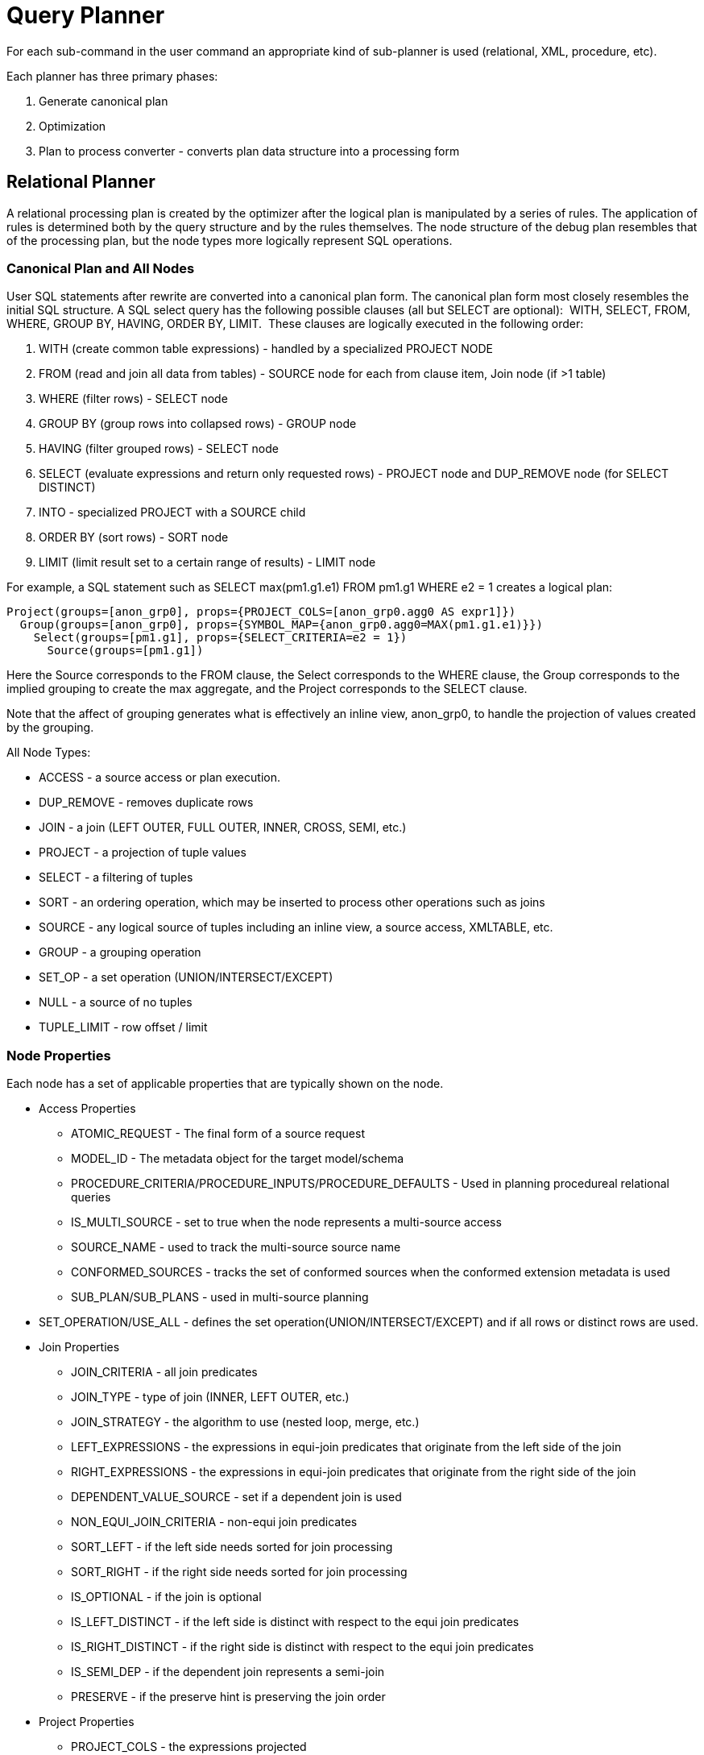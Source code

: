 
= Query Planner

For each sub-command in the user command an appropriate kind of sub-planner is used (relational, XML, procedure, etc).

Each planner has three primary phases:

1.  Generate canonical plan
2.  Optimization
3.  Plan to process converter - converts plan data structure into a processing form

== Relational Planner

A relational processing plan is created by the optimizer after the logical plan is manipulated by a series of rules. The application of rules is determined both by the query structure and by the rules themselves. The node structure of the debug plan resembles that of the processing plan, but the node types more logically represent SQL operations.

=== Canonical Plan and All Nodes

User SQL statements after rewrite are converted into a canonical plan form. The canonical plan form most closely resembles the initial SQL structure. A SQL select query has the following possible clauses (all but SELECT are optional):  WITH, SELECT, FROM, WHERE, GROUP BY, HAVING, ORDER BY, LIMIT.  These clauses are logically executed in the following order:

1.  WITH (create common table expressions) - handled by a specialized PROJECT NODE
2.  FROM (read and join all data from tables) - SOURCE node for each from clause item, Join node (if >1 table)
3.  WHERE (filter rows) - SELECT node
4.  GROUP BY (group rows into collapsed rows) - GROUP node
5.  HAVING (filter grouped rows) - SELECT node
6.  SELECT (evaluate expressions and return only requested rows) - PROJECT node and DUP_REMOVE node (for SELECT DISTINCT)
7.  INTO - specialized PROJECT with a SOURCE child
8.  ORDER BY (sort rows) - SORT node
9.  LIMIT (limit result set to a certain range of results) - LIMIT node

For example, a SQL statement such as SELECT max(pm1.g1.e1) FROM pm1.g1 WHERE e2 = 1 creates a logical plan:

[source,xml]
----
Project(groups=[anon_grp0], props={PROJECT_COLS=[anon_grp0.agg0 AS expr1]})
  Group(groups=[anon_grp0], props={SYMBOL_MAP={anon_grp0.agg0=MAX(pm1.g1.e1)}})
    Select(groups=[pm1.g1], props={SELECT_CRITERIA=e2 = 1})
      Source(groups=[pm1.g1])
----

Here the Source corresponds to the FROM clause, the Select corresponds to the WHERE clause, the Group corresponds to the implied grouping to create the max aggregate, and the Project corresponds to the SELECT clause.

Note that the affect of grouping generates what is effectively an inline view, anon_grp0, to handle the projection of values created by the grouping.

All Node Types:

* ACCESS - a source access or plan execution.
* DUP_REMOVE - removes duplicate rows
* JOIN - a join (LEFT OUTER, FULL OUTER, INNER, CROSS, SEMI, etc.)
* PROJECT - a projection of tuple values
* SELECT - a filtering of tuples
* SORT - an ordering operation, which may be inserted to process other operations such as joins
* SOURCE - any logical source of tuples including an inline view, a source access, XMLTABLE, etc.
* GROUP - a grouping operation
* SET_OP - a set operation (UNION/INTERSECT/EXCEPT)
* NULL - a source of no tuples
* TUPLE_LIMIT - row offset / limit

=== Node Properties

Each node has a set of applicable properties that are typically shown on the node.

* Access Properties
** ATOMIC_REQUEST - The final form of a source request
** MODEL_ID - The metadata object for the target model/schema
** PROCEDURE_CRITERIA/PROCEDURE_INPUTS/PROCEDURE_DEFAULTS - Used in planning procedureal relational queries
** IS_MULTI_SOURCE - set to true when the node represents a multi-source access
** SOURCE_NAME - used to track the multi-source source name
** CONFORMED_SOURCES - tracks the set of conformed sources when the conformed extension metadata is used
** SUB_PLAN/SUB_PLANS - used in multi-source planning
* SET_OPERATION/USE_ALL - defines the set operation(UNION/INTERSECT/EXCEPT) and if all rows or distinct rows are used.
* Join Properties
** JOIN_CRITERIA - all join predicates
** JOIN_TYPE - type of join (INNER, LEFT OUTER, etc.)
** JOIN_STRATEGY - the algorithm to use (nested loop, merge, etc.)
** LEFT_EXPRESSIONS - the expressions in equi-join predicates that originate from the left side of the join
** RIGHT_EXPRESSIONS - the expressions in equi-join predicates that originate from the right side of the join
** DEPENDENT_VALUE_SOURCE - set if a dependent join is used
** NON_EQUI_JOIN_CRITERIA - non-equi join predicates
** SORT_LEFT - if the left side needs sorted for join processing
** SORT_RIGHT - if the right side needs sorted for join processing
** IS_OPTIONAL - if the join is optional
** IS_LEFT_DISTINCT - if the left side is distinct with respect to the equi join predicates
** IS_RIGHT_DISTINCT - if the right side is distinct with respect to the equi join predicates
** IS_SEMI_DEP - if the dependent join represents a semi-join
** PRESERVE - if the preserve hint is preserving the join order
* Project Properties
** PROJECT_COLS - the expressions projected
** INTO_GROUP - the group targeted if this is a select into or insert with a query expression
** HAS_WINDOW_FUNCTIONS - true if window functions are used
** CONSTRAINT - the constraint that must be met if the values are being projected into a group
* Select Properties
** SELECT_CRITERIA - the filter
** IS_HAVING - if the filter is applied after grouping
** IS_PHANTOM - true if the node is marked for removal, but temporarily left in the plan.
** IS_TEMPORARY - inferred criteria that may not be used in the final plan
** IS_COPIED - if the criteria has already been processed by rule copy criteria
** IS_PUSHED - if the criteria is pushed as far as possible
** IS_DEPENDENT_SET - if the criteria is the filter of a dependent join
* Sort Properties
** SORT_ORDER - the order by that defines the sort
** UNRELATED_SORT - if the ordering includes a value that is not being projected
** IS_DUP_REMOVAL - if the sort should also perform duplicate removal over the entire projection
* Source Properties - many source properties also become present on associated access nodes
** SYMBOL_MAP - the mapping from the columns above the source to the projected expressions. Also present on Group nodes
** PARTITION_INFO - the partitioning of the union branches
** VIRTUAL_COMMAND - if the source represents an view or inline view, the query that defined the view
** MAKE_DEP - hint information
** PROCESSOR_PLAN - the processor plan of a non-relational source(typically from the NESTED_COMMAND)
** NESTED_COMMAND - the non-relational command
** TABLE_FUNCTION - the table function (XMLTABLE, OBJECTTABLE, etc.) defining the source
** CORRELATED_REFERENCES - the correlated references for the nodes below the source
** MAKE_NOT_DEP - if make not dep is set
** INLINE_VIEW - If the source node represents an inline view
** NO_UNNEST - if the no_unnest hint is set
** MAKE_IND - if the make ind hint is set
** SOURCE_HINT - the source hint. See link:Federated_Optimizations.adoc[Federated Optimizations].
** ACCESS_PATTERNS - access patterns yet to be satisfied
** ACCESS_PATTERN_USED - satisfied access patterns
** REQUIRED_ACCESS_PATTERN_GROUPS - groups needed to satisfy the access patterns. Used in join planning.
* Group Properties
** GROUP_COLS - the grouping columns
** ROLLUP - if the grouping includes a rollup
* Tuple Limit Properties
** MAX_TUPLE_LIMIT - expression that evaluates to the max number of tuples generated
** OFFSET_TUPLE_COUNT - Expression that evaluates to the tuple offset of the starting tuple
** IS_IMPLICIT_LIMIT - if the limit is created by the rewriter as part of a subquery optimization
** IS_NON_STRICT - if the unordered limit should not be enforced strictly
* General and Costing Properties
** OUTPUT_COLS - the output columns for the node. Is typically set after rule assign output elements.
** EST_SET_SIZE - represents the estimated set size this node would produce for a sibling node as the independent node in a dependent join scenario
** EST_DEP_CARDINALITY - value that represents the estimated cardinality (amount of rows) produced by this node as the dependent node in a dependent join scenario
** EST_DEP_JOIN_COST - value that represents the estimated cost of a dependent join (the join strategy for this could be Nested Loop or Merge)
** EST_JOIN_COST - value that represents the estimated cost of a merge join (the join strategy for this could be Nested Loop or Merge)
** EST_CARDINALITY - represents the estimated cardinality (amount of rows) produced by this node
** EST_COL_STATS - column statistics including number of null values, distinct value count, etc.
** EST_SELECTIVITY - represents the selectivity of a criteria node

=== Rules

Relational optimization is based upon rule execution that evolves the initial plan into the execution plan.  There are a set of pre-defined rules that are dynamically assembled into a rule stack for every query. The rule stack is assembled based on the contents of the user’s query and the views/procedures accessed.  For example, if there are no view layers, then rule Merge Virtual, which merges view layers together, is not needed and will not be added to the stack.  This allows the rule stack to reflect the complexity of the query.

Logically the plan node data structure represents a tree of nodes where the source data comes up from the leaf nodes (typically Access nodes in the final plan), flows up through the tree and produces the user’s results out the top.  The nodes in the plan structure can have bidirectional links, dynamic properties, and allow any number of child nodes.  Processing plans in contrast typically have fixed properties.

Plan rule manipulate the plan tree, fire other rules, and drive the optimization process. Each rule is designed to perform a narrow set of tasks. Some rules can be run multiple times. Some rules require a specific set of precursors to run properly.

* Access Pattern Validation - ensures that all access patterns have been satisfied
* Apply Security - applies row and column level security
* Assign Output Symbol - this rule walks top down through every node and calculates the output columns for each node.  Columns that are not needed are dropped at every node, which is known as projection minimization.  This is done by keeping track of both the columns needed to feed the parent node and also keeping track of columns that are "created" at a certain node.
* Calculate Cost - adds costing information to the plan
* Choose Dependent - this rule looks at each join node and determines whether the join should be made dependent and in which direction.  Cardinality, the number of distinct values, and primary key information are used in several formulas to determine whether a dependent join is likely to be worthwhile.  The dependent join differs in performance ideally because a fewer number of values will be returned from the dependent side.  Also, we must consider the number of values passed from independent to dependent side.  If that set is larger than the max number of values in an IN criteria on the dependent side, then we must break the query into a set of queries and combine their results. Executing each query in the connector has some overhead and that is taken into account.  Without costing information a lot of common cases where the only criteria specified is on a non-unique (but strongly limiting) field are missed.  A join is eligible to be dependent if:
* there is at least one equi-join criterion, i.e. tablea.col = tableb.col
* the join is not a full outer join and the dependent side of the join is on the inner side of the join

The join will be made dependent if one of the following conditions, listed in precedence order, holds:

* There is an unsatisfied access pattern that can be satisfied with the dependent join criteria
* The potential dependent side of the join is marked with an option makedep
* (4.3.2) if costing was enabled, the estimated cost for the dependent join (5.0+ possibly in each direction in the case of inner joins) is computed and compared to not performing the dependent join.  If the costs were all determined (which requires all relevant table cardinality, column ndv, and possibly nnv values to be populated) the lowest is chosen.
* If key metadata information indicates that the potential dependent side is not "small" and the other side is "not small" or (5.0.1) the potential dependent side is the inner side of a left outer join.

Dependent join is the key optimization we use to efficiently process multi-source joins. Instead of reading all of source A and all of source B and joining them on A.x = B.x, we read all of A then build a set of A.x that are passed as a criteria when querying B.  In cases where A is small and B is large, this can drastically reduce the data retrieved from B, thus greatly speeding the overall query.

* Choose Join Strategy - choose the join strategy based upon the cost and attributes of the join.
* Clean Criteria - removes phantom criteria
* Collapse Source - takes all of the nodes below an access node and creates a SQL query representation
* Copy Criteria - this rule copies criteria over an equality criteria that is present in the criteria of a join.  Since the equality defines an equivalence, this is a valid way to create a new criteria that may limit results on the other side of the join (especially in the case of a multi-source join).
* Decompose Join - this rule perfomrs a partition-wise join optimization on joins of link:Federated_Optimizations.adoc#18646293_FederatedOptimizations-PartitionedUnion[Federated Optimizations#Partitioned Union]. The decision to decompose is based upon detecting that each side of the join is a partitioned union (note that non-ansi joins of more than 2 tables may cause the optimization to not detect the appropriate join). The rule currently only looks for situations where at most 1 partition matches from each side.
* Implement Join Strategy - adds necessary sort and other nodes to process the chosen join strategy
* Merge Criteria - combines select nodes and can convert subqueries to semi-joins
* Merge Virtual - removes view and inline view layers
* Place Access - places access nodes under source nodes. An access node represents the point at which everything below the access node gets pushed to the source or is a plan invocation.  Later rules focus on either pushing under the access or pulling the access node up the tree to move more work down to the sources.  This rule is also responsible for placing link:Federated_Optimizations.adoc#18646293_FederatedOptimizations-AccessPatterns[Federated Optimizations#Access Patterns].
* Plan Joins - this rule attempts to find an optimal ordering of the joins performed in the plan, while ensuring that link:Federated_Optimizations.adoc#18646293_FederatedOptimizations-AccessPatterns[Federated Optimizations#Access Patterns] dependencies are met.  This rule has three main steps.  First it must determine an ordering of joins that satisfy the access patterns present.  Second it will heuristically create joins that can be pushed to the source (if a set of joins are pushed to the source, we will not attempt to create an optimal ordering within that set.  More than likely it will be sent to the source in the non-ANSI multi-join syntax and will be optimized by the database). Third it will use costing information to determine the best left-linear ordering of joins performed in the processing engine.  This third step will do an exhaustive search for 7 or less join sources and is heuristically driven by join selectivity for 8 or more sources.
* Plan Outer Joins - reorders outer joins as permitted to improve push down.
* Plan Procedures - plans procedures that appear in procedural relational queries
* Plan Sorts - optimizations around sorting, such as combining sort operations or moving projection
* Plan Unions - reorders union children for more pushdown
* Plan Aggregates - performs aggregate decomposition over a join or union
* Push Limit - pushes the affect of a limit node further into the plan
* Push Non-Join Criteria - this rule will push predicates out of an on clause if it is not necessary for the correctness of the join.
* Push Select Criteria - pushed select nodes as far as possible through unions, joins, and views layers toward the access nodes.  In most cases movement down the tree is good as this will filter rows earlier in the plan.  We currently do not undo the decisions made by Push Select Criteria.  However in situations where criteria cannot be evaluated by the source, this can lead to sub optimal plans.

One of the most important optimization related to pushing criteria, is how the criteria will be pushed trough join.  Consider the following plan tree that represents a subtree of the plan for the query "select … from A inner join b on (A.x = B.x) where A.y = 3"

[source,sql]
----
    SELECT (B.y = 3)
           |
          JOIN - Inner Join on (A.x = B.x
         /     \    
      SRC (A)   SRC (B)
----

NOTE: SELECT nodes represent criteria, and SRC stands for SOURCE.

It is always valid for inner join and cross joins to push (single source) criteria that are above the join, below the join.  This allows for criteria originating in the user query to eventually be present in source queries below the joins.  This result can be represented visually as:

[source,sql]
----
          
    JOIN - Inner Join on (A.x = B.x)
          /    \
         /   SELECT (B.y = 3)
        |        |
      SRC (A)   SRC (B)
----

The same optimization is valid for criteria specified against the outer side of an outer join.  For example:

[source,sql]
----
     SELECT (B.y = 3) 
           |
          JOIN - Right Outer Join on (A.x = B.x)
         /     \    
      SRC (A)   SRC (B)
----

Becomes

[source,sql]
----
          JOIN - Right Outer Join on (A.x = B.x)
          /    \
         /   SELECT (B.y = 3)
        |        |
      SRC (A)   SRC (B)
----

However criteria specified against the inner side of an outer join needs special consideration.  The above scenario with a left or full outer join is not the same.  For example:

[source,sql]
----
      SELECT (B.y = 3)
           |
          JOIN - Left Outer Join on (A.x = B.x)
         /     \    
      SRC (A)   SRC (B)
----

Can become (available only after 5.0.2):

[source,sql]
----
    JOIN - Inner Join on (A.x = B.x)
          /    \
         /   SELECT (B.y = 3)
        |        |
      SRC (A)   SRC (B)
----

Since the criterion is not dependent upon the null values that may be populated from the inner side of the join, the criterion is eligible to be pushed below the join – but only if the join type is also changed to an inner join.  On the other hand, criteria that are dependent upon the presence of null values CANNOT be moved.  For example:

[source,sql]
----
    SELECT (B.y is null)
           |
          JOIN - Left Outer Join on (A.x = B.x)
         /     \   
      SRC (A)   SRC (B)
----

This plan tree must have the criteria remain above the join, since the outer join may be introducing null values itself.

* Raise Access - this rule attempts to raise the Access nodes as far up the plan as possible.  This is mostly done by looking at the source’s capabilities and determining whether the operations can be achieved in the source or not.
* Raise Null - raises null nodes. Raising a null node removes the need to consider any part of the old plan that was below the null node.
* Remove Optional Joins - removes joins that are marked as or determined to be optional
* Substitute Expressions - used only when a function based index is present
* Validate Where All - ensures criteria is used when required by the source

=== Cost Calculations

The cost of node operations is primarily determined by an estimate of the number of rows (also referred to as cardinality) that will be processed by it. The optimizer will typically compute cardinalities from the bottom up of the plan (or subplan) at several points in time with planning - once generally with rule calculate cost, and then specifically for join planning and other decisions. The cost calculation is mainly directed by the statistics set on physical tables(cardinality, NNV, NDV, etc.) and is also influenced by the presence of constraints (unique, primary key, index, etc.). If there is a situation that seems like a sub-optimal plan is being chosen, you should first ensure that at least representative table cardinalities are set on the physical tables involved.

=== Reading a Debug Plan

As each relational sub plan is optimized, the plan will show what is being optimized and it’s canonical form:

[source,sql]
----
OPTIMIZE: 
SELECT e1 FROM (SELECT e1 FROM pm1.g1) AS x

----------------------------------------------------------------------------
GENERATE CANONICAL: 
SELECT e1 FROM (SELECT e1 FROM pm1.g1) AS x

CANONICAL PLAN: 
Project(groups=[x], props={PROJECT_COLS=[e1]})
  Source(groups=[x], props={NESTED_COMMAND=SELECT e1 FROM pm1.g1, SYMBOL_MAP={x.e1=e1}})
    Project(groups=[pm1.g1], props={PROJECT_COLS=[e1]})
      Source(groups=[pm1.g1])
----

With more complicated user queries, such as a procedure invocation or one containing subqueries, the sub plans may be nested within the overall plan. Each plan ends by showing the final processing plan:

[source,sql]
----
----------------------------------------------------------------------------
OPTIMIZATION COMPLETE:
PROCESSOR PLAN:
AccessNode(0) output=[e1] SELECT g_0.e1 FROM pm1.g1 AS g_0
----

The affect of rules can be seen by the state of the plan tree before and after the rule fires. For example, the debug log below shows the application of rule merge virtual, which will remove the "x" inline view layer:

[source,sql]
----
EXECUTING AssignOutputElements

AFTER: 
Project(groups=[x], props={PROJECT_COLS=[e1], OUTPUT_COLS=[e1]})
  Source(groups=[x], props={NESTED_COMMAND=SELECT e1 FROM pm1.g1, SYMBOL_MAP={x.e1=e1}, OUTPUT_COLS=[e1]})
    Project(groups=[pm1.g1], props={PROJECT_COLS=[e1], OUTPUT_COLS=[e1]})
      Access(groups=[pm1.g1], props={SOURCE_HINT=null, MODEL_ID=Schema name=pm1, nameInSource=null, uuid=3335, OUTPUT_COLS=[e1]})
        Source(groups=[pm1.g1], props={OUTPUT_COLS=[e1]})


============================================================================
EXECUTING MergeVirtual

AFTER: 
Project(groups=[pm1.g1], props={PROJECT_COLS=[e1], OUTPUT_COLS=[e1]})
  Access(groups=[pm1.g1], props={SOURCE_HINT=null, MODEL_ID=Schema name=pm1, nameInSource=null, uuid=3335, OUTPUT_COLS=[e1]})
    Source(groups=[pm1.g1])
----

Some important planning decisions are shown in the plan as they occur as an annotation. For example the snippet below shows that the access node could not be raised as the parent select node contained an unsupported subquery.

[source,sql]
----
Project(groups=[pm1.g1], props={PROJECT_COLS=[e1], OUTPUT_COLS=null})
  Select(groups=[pm1.g1], props={SELECT_CRITERIA=e1 IN /*+ NO_UNNEST */ (SELECT e1 FROM pm2.g1), OUTPUT_COLS=null})
    Access(groups=[pm1.g1], props={SOURCE_HINT=null, MODEL_ID=Schema name=pm1, nameInSource=null, uuid=3341, OUTPUT_COLS=null})
      Source(groups=[pm1.g1], props={OUTPUT_COLS=null})


============================================================================
EXECUTING RaiseAccess
LOW Relational Planner SubqueryIn is not supported by source pm1 - e1 IN /*+ NO_UNNEST */ (SELECT e1 FROM pm2.g1) was not pushed

AFTER: 
Project(groups=[pm1.g1])
  Select(groups=[pm1.g1], props={SELECT_CRITERIA=e1 IN /*+ NO_UNNEST */ (SELECT e1 FROM pm2.g1), OUTPUT_COLS=null})
    Access(groups=[pm1.g1], props={SOURCE_HINT=null, MODEL_ID=Schema name=pm1, nameInSource=null, uuid=3341, OUTPUT_COLS=null})
      Source(groups=[pm1.g1])
----

=== Procedure Planner

The procedure planner is fairly simple.  It converts the statements in the procedure into instructions in a program that will be run during processing.  This is mostly a 1-to-1 mapping and very little optimization is performed.

=== XML Planner

The XML Planner creates an XML plan that is relatively close to the end result of the Procedure Planner – a program with instructions.  Many of the instructions are even similar (while loop, execute SQL, etc). Additional instructions deal with producing the output result document (adding elements and attributes).  

The XML planner does several types of planning (not necessarily in this order):

* Document selection - determine which tags of the virtual document should be excluded from the output document.  This is done based on a combination of the model (which marks parts of the document excluded) and the query (which may specify a subset of columns to include in the SELECT clause).  

* Criteria evaluation - breaks apart the user’s criteria, determine which result set the criteria should be applied to, and add that criteria to that result set query.

* Result set ordering - the query’s ORDER BY clause is broken up and the ORDER BY is applied to each result set as necessary

* Result set planning - ultimately, each result set is planned using the relational planner and taking into account all the impacts from the user’s query. The planner will also look to automatically create staging tables and dependent joins based upon the mapping class hierarchy.

* Program generation - a set of instructions to produce the desired output document is produced, taking into account the final result set queries and the excluded parts of the document.  Generally, this involves walking through the virtual document in document order, executing queries as necessary and emitting elements and attributes.

XML programs can also be recursive, which involves using the same document fragment for both the initial fragment and a set of repeated fragments (each a new query) until some termination criteria or limit is met.

=== XQuery

XQuery is eligible for specific link:XQuery_Optimization.adoc[optimizations]. Document projection is the most common optimization. It will be shown in the debug plan as an annotation. For example with the user query containing "xmltable('/a/b' passing doc columns x string path `@x', val string path '/.')", the debug plan would show a tree of the document that will effectively be used by the context and path XQuerys:

[source,sql]
----
MEDIUM XQuery Planning Projection conditions met for /a/b - Document projection will be used
childelement(Q{}a)
  childelement(Q{}b)
    attributeattribute(Q{}x)
      childtext()
    childtext()
----

